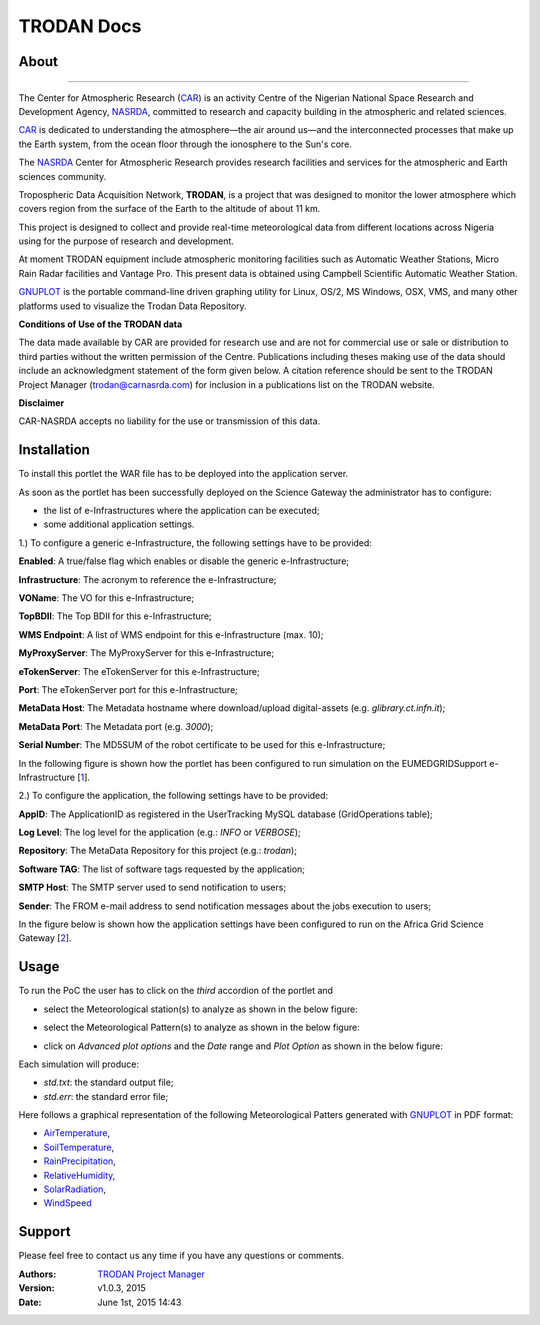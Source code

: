 *********************
TRODAN Docs
*********************

============
About
============

.. image:: images/TRODAN_logo.png
   :width: 400px
   :align: left
-------------

.. _CAR: http://www.carnasrda.com/
.. _NASRDA: http://nasrda.gov.ng/en/portal/
.. _GNUPLOT: http://www.gnuplot.info/
.. _1: http://www.eumedgrid.eu/
.. _2: https://sgw.africa-grid.org

The Center for Atmospheric Research (CAR_) is an activity Centre of the Nigerian National Space Research and Development Agency, NASRDA_, committed to research and capacity building in the atmospheric and related sciences. 

CAR_ is dedicated to understanding the atmosphere—the air around us—and the interconnected processes that make up the Earth system, from the ocean floor through the ionosphere to the Sun's core. 

The NASRDA_ Center for Atmospheric Research provides research facilities and services for the atmospheric and Earth sciences community. 

Tropospheric Data Acquisition Network, **TRODAN**, is a project that was designed to monitor the lower atmosphere which covers region from the surface of the Earth to the altitude of about 11 km. 

This project is designed to collect and provide real-time meteorological data from different locations across Nigeria using for the purpose of research and development. 

At moment TRODAN equipment include atmospheric monitoring facilities such as Automatic Weather Stations, Micro Rain Radar facilities and Vantage Pro. This present data is obtained using Campbell Scientific Automatic Weather Station.

GNUPLOT_ is the portable command-line driven graphing utility for Linux, OS/2, MS Windows, OSX, VMS, and many other platforms used to visualize the Trodan Data Repository.

**Conditions of Use of the TRODAN data**

The data made available by CAR are provided for research use and are not for commercial use or sale or distribution to third parties without the written permission of the Centre. Publications including theses making use of the data should include an acknowledgment statement of the form given below. A citation reference should be sent to the TRODAN Project Manager (trodan@carnasrda.com) for inclusion in a publications list on the TRODAN website. 

**Disclaimer**

CAR-NASRDA accepts no liability for the use or transmission of this data.

============
Installation
============
To install this portlet the WAR file has to be deployed into the application server.

As soon as the portlet has been successfully deployed on the Science Gateway the administrator has to configure:

- the list of e-Infrastructures where the application can be executed;

- some additional application settings.

1.) To configure a generic e-Infrastructure, the following settings have to be provided:

**Enabled**: A true/false flag which enables or disable the generic e-Infrastructure;

**Infrastructure**: The acronym to reference the e-Infrastructure;

**VOName**: The VO for this e-Infrastructure;

**TopBDII**: The Top BDII for this e-Infrastructure;

**WMS Endpoint**: A list of WMS endpoint for this e-Infrastructure (max. 10);

**MyProxyServer**: The MyProxyServer for this e-Infrastructure;

**eTokenServer**: The eTokenServer for this e-Infrastructure;

**Port**: The eTokenServer port for this e-Infrastructure;

**MetaData Host**: The Metadata hostname where download/upload digital-assets (e.g. *glibrary.ct.infn.it*);

**MetaData Port**: The Metadata port (e.g. *3000*);

**Serial Number**: The MD5SUM of the robot certificate to be used for this e-Infrastructure;

In the following figure is shown how the portlet has been configured to run simulation on the EUMEDGRIDSupport e-Infrastructure [1_].

.. image:: images/TRODAN_settings1.jpg
   :align: center

2.) To configure the application, the following settings have to be provided:

**AppID**: The ApplicationID as registered in the UserTracking MySQL database (GridOperations table);

**Log Level**: The log level for the application (e.g.: *INFO* or *VERBOSE*);

**Repository**: The MetaData Repository for this project (e.g.: *trodan*);

**Software TAG**: The list of software tags requested by the application;

**SMTP Host**: The SMTP server used to send notification to users;

**Sender**: The FROM e-mail address to send notification messages about the jobs execution to users;

In the figure below is shown how the application settings have been configured to run on the Africa Grid Science Gateway [2_].

.. image:: images/TRODAN_settings.jpg
   :align: center

============
Usage
============

To run the PoC the user has to click on the *third* accordion of the portlet and 

- select the Meteorological station(s) to analyze as shown in the below figure:

.. image:: images/TRODAN_input1.jpg
      :align: center

- select the Meteorological Pattern(s) to analyze as shown in the below figure:

.. image:: images/TRODAN_input2.jpg
   :align: center

- click on *Advanced plot options* and the *Date* range and *Plot Option* as shown in the below figure:

.. image:: images/TRODAN_input3.jpg
   :align: center

Each simulation will produce:

- *std.txt*: the standard output file;

- *std.err*: the standard error file;

.. _AirTemperature: results/AirTemperature.pdf
.. _RainPrecipitation: results/RainPrecipitation.pdf
.. _RelativeHumidity: results/RelativeHumidity.pdf
.. _SoilTemperature: resultns/SoilTemperature.pdf
.. _SolarRadiation: results/SolarRadiation.pdf
.. _WindSpeed: results/WindSpeed.pdf

Here follows a graphical representation of the following Meteorological Patters generated with GNUPLOT_ in PDF format:

- AirTemperature_, 

- SoilTemperature_, 

- RainPrecipitation_, 

- RelativeHumidity_, 

- SolarRadiation_,

- WindSpeed_ 

============
Support
============
Please feel free to contact us any time if you have any questions or comments.

:Authors:
 
 `TRODAN Project Manager <mailto:trodan@carnasrda.com>`_ 
 
:Version: v1.0.3, 2015

:Date: June 1st, 2015 14:43

